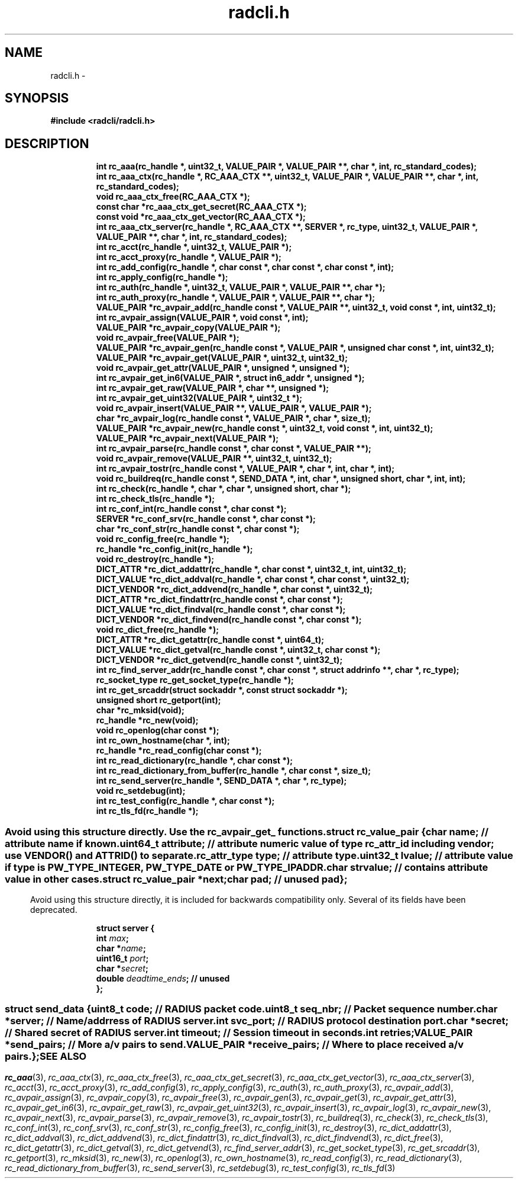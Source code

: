 .\" File automatically generated by doxy2man0.2
.\" Generation date: Tue Nov 17 2020
.TH radcli.h 3 2020-11-17 "radcli" "Radius client library"
.SH "NAME"
radcli.h \- 
.SH SYNOPSIS
.nf
.B #include <radcli/radcli.h>
.fi
.SH DESCRIPTION
.PP
.sp
.RS
.nf
\fB
int            rc_aaa(rc_handle *, uint32_t, VALUE_PAIR *, VALUE_PAIR **, char *, int, rc_standard_codes);
int            rc_aaa_ctx(rc_handle *, RC_AAA_CTX **, uint32_t, VALUE_PAIR *, VALUE_PAIR **, char *, int, rc_standard_codes);
void           rc_aaa_ctx_free(RC_AAA_CTX *);
const char    *rc_aaa_ctx_get_secret(RC_AAA_CTX *);
const void    *rc_aaa_ctx_get_vector(RC_AAA_CTX *);
int            rc_aaa_ctx_server(rc_handle *, RC_AAA_CTX **, SERVER *, rc_type, uint32_t, VALUE_PAIR *, VALUE_PAIR **, char *, int, rc_standard_codes);
int            rc_acct(rc_handle *, uint32_t, VALUE_PAIR *);
int            rc_acct_proxy(rc_handle *, VALUE_PAIR *);
int            rc_add_config(rc_handle *, char const *, char const *, char const *, int);
int            rc_apply_config(rc_handle *);
int            rc_auth(rc_handle *, uint32_t, VALUE_PAIR *, VALUE_PAIR **, char *);
int            rc_auth_proxy(rc_handle *, VALUE_PAIR *, VALUE_PAIR **, char *);
VALUE_PAIR    *rc_avpair_add(rc_handle const *, VALUE_PAIR **, uint32_t, void const *, int, uint32_t);
int            rc_avpair_assign(VALUE_PAIR *, void const *, int);
VALUE_PAIR    *rc_avpair_copy(VALUE_PAIR *);
void           rc_avpair_free(VALUE_PAIR *);
VALUE_PAIR    *rc_avpair_gen(rc_handle const *, VALUE_PAIR *, unsigned char const *, int, uint32_t);
VALUE_PAIR    *rc_avpair_get(VALUE_PAIR *, uint32_t, uint32_t);
void           rc_avpair_get_attr(VALUE_PAIR *, unsigned *, unsigned *);
int            rc_avpair_get_in6(VALUE_PAIR *, struct in6_addr *, unsigned *);
int            rc_avpair_get_raw(VALUE_PAIR *, char **, unsigned *);
int            rc_avpair_get_uint32(VALUE_PAIR *, uint32_t *);
void           rc_avpair_insert(VALUE_PAIR **, VALUE_PAIR *, VALUE_PAIR *);
char          *rc_avpair_log(rc_handle const *, VALUE_PAIR *, char *, size_t);
VALUE_PAIR    *rc_avpair_new(rc_handle const *, uint32_t, void const *, int, uint32_t);
VALUE_PAIR    *rc_avpair_next(VALUE_PAIR *);
int            rc_avpair_parse(rc_handle const *, char const *, VALUE_PAIR **);
void           rc_avpair_remove(VALUE_PAIR **, uint32_t, uint32_t);
int            rc_avpair_tostr(rc_handle const *, VALUE_PAIR *, char *, int, char *, int);
void           rc_buildreq(rc_handle const *, SEND_DATA *, int, char *, unsigned short, char *, int, int);
int            rc_check(rc_handle *, char *, char *, unsigned short, char *);
int            rc_check_tls(rc_handle *);
int            rc_conf_int(rc_handle const *, char const *);
SERVER        *rc_conf_srv(rc_handle const *, char const *);
char          *rc_conf_str(rc_handle const *, char const *);
void           rc_config_free(rc_handle *);
rc_handle     *rc_config_init(rc_handle *);
void           rc_destroy(rc_handle *);
DICT_ATTR     *rc_dict_addattr(rc_handle *, char const *, uint32_t, int, uint32_t);
DICT_VALUE    *rc_dict_addval(rc_handle *, char const *, char const *, uint32_t);
DICT_VENDOR   *rc_dict_addvend(rc_handle *, char const *, uint32_t);
DICT_ATTR     *rc_dict_findattr(rc_handle const *, char const *);
DICT_VALUE    *rc_dict_findval(rc_handle const *, char const *);
DICT_VENDOR   *rc_dict_findvend(rc_handle const *, char const *);
void           rc_dict_free(rc_handle *);
DICT_ATTR     *rc_dict_getattr(rc_handle const *, uint64_t);
DICT_VALUE    *rc_dict_getval(rc_handle const *, uint32_t, char const *);
DICT_VENDOR   *rc_dict_getvend(rc_handle const *, uint32_t);
int            rc_find_server_addr(rc_handle const *, char const *, struct addrinfo **, char *, rc_type);
rc_socket_type rc_get_socket_type(rc_handle *);
int            rc_get_srcaddr(struct sockaddr *, const struct sockaddr *);
unsigned short rc_getport(int);
char          *rc_mksid(void);
rc_handle     *rc_new(void);
void           rc_openlog(char const *);
int            rc_own_hostname(char *, int);
rc_handle     *rc_read_config(char const *);
int            rc_read_dictionary(rc_handle *, char const *);
int            rc_read_dictionary_from_buffer(rc_handle *, char const *, size_t);
int            rc_send_server(rc_handle *, SEND_DATA *, char *, rc_type);
void           rc_setdebug(int);
int            rc_test_config(rc_handle *, char const *);
int            rc_tls_fd(rc_handle *);
\fP
.fi
.RE
.SS ""
.PP
.sp
.PP 
Avoid using this structure directly. Use the rc_avpair_get_ functions. 
.sp
.RS
.nf
\fB
struct rc_value_pair {
  char                   \fIname\fP;      // attribute name if known. 
  uint64_t               \fIattribute\fP; // attribute numeric value of type rc_attr_id including vendor; use VENDOR() and ATTRID() to separate. 
  rc_attr_type           \fItype\fP;      // attribute type. 
  uint32_t               \fIlvalue\fP;    // attribute value if type is PW_TYPE_INTEGER, PW_TYPE_DATE or PW_TYPE_IPADDR. 
  char                   \fIstrvalue\fP;  // contains attribute value in other cases. 
  struct rc_value_pair  *\fInext\fP;
  char                   \fIpad\fP;       // unused pad 
};
\fP
.fi
.RE
.SS ""
.PP
.sp
.PP 
Avoid using this structure directly, it is included for backwards compatibility only. Several of its fields have been deprecated. 
.sp
.RS
.nf
\fB
struct server {
  int      \fImax\fP;
  char    *\fIname\fP;
  uint16_t \fIport\fP;
  char    *\fIsecret\fP;
  double   \fIdeadtime_ends\fP; // unused 
};
\fP
.fi
.RE
.SS ""
.PP
.sp
.sp
.RS
.nf
\fB
struct send_data {
  uint8_t      \fIcode\fP;          // RADIUS packet code. 
  uint8_t      \fIseq_nbr\fP;       // Packet sequence number. 
  char        *\fIserver\fP;        // Name/addrress of RADIUS server. 
  int          \fIsvc_port\fP;      // RADIUS protocol destination port. 
  char        *\fIsecret\fP;        // Shared secret of RADIUS server. 
  int          \fItimeout\fP;       // Session timeout in seconds. 
  int          \fIretries\fP;
  VALUE_PAIR  *\fIsend_pairs\fP;    // More a/v pairs to send. 
  VALUE_PAIR  *\fIreceive_pairs\fP; // Where to place received a/v pairs. 
};
\fP
.fi
.RE
.SH SEE ALSO
.PP
.nh
.ad l
\fIrc_aaa\fP(3), \fIrc_aaa_ctx\fP(3), \fIrc_aaa_ctx_free\fP(3), \fIrc_aaa_ctx_get_secret\fP(3), \fIrc_aaa_ctx_get_vector\fP(3), \fIrc_aaa_ctx_server\fP(3), \fIrc_acct\fP(3), \fIrc_acct_proxy\fP(3), \fIrc_add_config\fP(3), \fIrc_apply_config\fP(3), \fIrc_auth\fP(3), \fIrc_auth_proxy\fP(3), \fIrc_avpair_add\fP(3), \fIrc_avpair_assign\fP(3), \fIrc_avpair_copy\fP(3), \fIrc_avpair_free\fP(3), \fIrc_avpair_gen\fP(3), \fIrc_avpair_get\fP(3), \fIrc_avpair_get_attr\fP(3), \fIrc_avpair_get_in6\fP(3), \fIrc_avpair_get_raw\fP(3), \fIrc_avpair_get_uint32\fP(3), \fIrc_avpair_insert\fP(3), \fIrc_avpair_log\fP(3), \fIrc_avpair_new\fP(3), \fIrc_avpair_next\fP(3), \fIrc_avpair_parse\fP(3), \fIrc_avpair_remove\fP(3), \fIrc_avpair_tostr\fP(3), \fIrc_buildreq\fP(3), \fIrc_check\fP(3), \fIrc_check_tls\fP(3), \fIrc_conf_int\fP(3), \fIrc_conf_srv\fP(3), \fIrc_conf_str\fP(3), \fIrc_config_free\fP(3), \fIrc_config_init\fP(3), \fIrc_destroy\fP(3), \fIrc_dict_addattr\fP(3), \fIrc_dict_addval\fP(3), \fIrc_dict_addvend\fP(3), \fIrc_dict_findattr\fP(3), \fIrc_dict_findval\fP(3), \fIrc_dict_findvend\fP(3), \fIrc_dict_free\fP(3), \fIrc_dict_getattr\fP(3), \fIrc_dict_getval\fP(3), \fIrc_dict_getvend\fP(3), \fIrc_find_server_addr\fP(3), \fIrc_get_socket_type\fP(3), \fIrc_get_srcaddr\fP(3), \fIrc_getport\fP(3), \fIrc_mksid\fP(3), \fIrc_new\fP(3), \fIrc_openlog\fP(3), \fIrc_own_hostname\fP(3), \fIrc_read_config\fP(3), \fIrc_read_dictionary\fP(3), \fIrc_read_dictionary_from_buffer\fP(3), \fIrc_send_server\fP(3), \fIrc_setdebug\fP(3), \fIrc_test_config\fP(3), \fIrc_tls_fd\fP(3)
.ad
.hy

